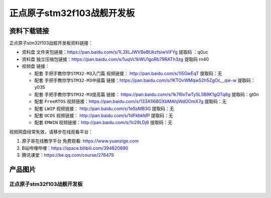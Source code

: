 
正点原子stm32f103战舰开发板
==========================

资料下载链接
------------

正点原子stm32f103战舰开发板资料链接：

- ``资料盘`` 文件夹包链接：https://pan.baidu.com/s/1L3XLJWVBeBUkzfsiwViFYg   提取码 ：q0uc  
 
- ``资料盘`` 独立压缩包链接：https://pan.baidu.com/s/1uqVc1kWU1goRb79RATh3zg   提取码 rn40   

-  视频盘 链接：

   -  配套 ``手把手教你学STM32-M3入门篇`` 视频链接： http://pan.baidu.com/s/1i5GwEqT  提取码：无

   -  配套 ``手把手教你学STM32-M3中级篇`` 链接：https://pan.baidu.com/s/1KTOvWMqw52h5ZgOc__qw-w  提取码：y035  

   -  配套 ``手把手教你学STM32-M3提高篇`` 链接： https://pan.baidu.com/s/1k7RIxTwTy5L5B9K1gQTq8g  提取码：gt0n 

   -  配套 ``FreeRTOS`` 视频链接：https://pan.baidu.com/s/133A1l68GXbMAhjWdGOmX7g 提取码：无

   -  配套 ``LWIP`` 视频链接： http://pan.baidu.com/s/1eSsMB3G  提取码：无

   -  配套 ``UCOS`` 视频链接： http://pan.baidu.com/s/1dFkbkMP  提取码：无

   -  配套 ``EMWIN`` 视频链接：http://pan.baidu.com/s/1c29LDj6  提取码：无
      

视频网盘经常失效，请移步在线观看平台：

1. ``原子哥在线教学平台`` 免费观看: https://www.yuanzige.com
#. B站哔哩哔哩：https://space.bilibili.com/394620890
#. 腾讯课堂：https://ke.qq.com/course/278479


产品图片
--------

正点原子stm32f103战舰开发板
~~~~~~~~~~~~~~~~~~~~~~~~~~~

.. figure:: media/stm32f103_warship/stm32f103_warship.jpg
   :align: center

    正点原子stm32f103战舰开发板


